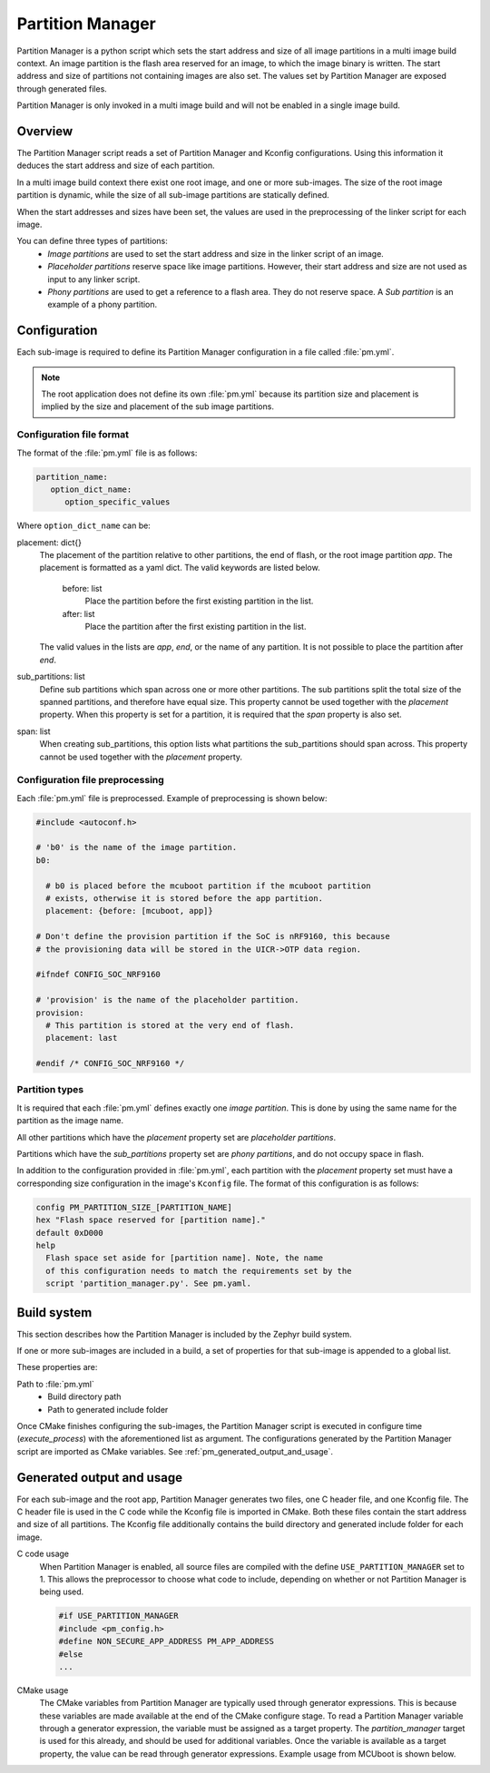 .. _ug_pm:

Partition Manager
#################

Partition Manager is a python script which sets the start address and size of all image partitions in a multi image build context.
An image partition is the flash area reserved for an image, to which the image binary is written.
The start address and size of partitions not containing images are also set.
The values set by Partition Manager are exposed through generated files.

Partition Manager is only invoked in a multi image build and will not be enabled in a single image build.

.. _pm_overview:

Overview
=============

The Partition Manager script reads a set of Partition Manager and Kconfig configurations.
Using this information it deduces the start address and size of each partition.

In a multi image build context there exist one root image, and one or more sub-images.
The size of the root image partition is dynamic, while the size of all sub-image partitions are statically defined.

When the start addresses and sizes have been set, the values are used in the preprocessing of the linker script for each image.

You can define three types of partitions:
 * *Image partitions* are used to set the start address and size in the linker script of an image.
 * *Placeholder partitions* reserve space like image partitions.
   However, their start address and size are not used as input to any linker script.
 * *Phony partitions* are used to get a reference to a flash area.
   They do not reserve space.
   A *Sub partition* is an example of a phony partition.

.. _pm_configuration:

Configuration
=============
Each sub-image is required to define its Partition Manager configuration in a file called :file:`pm.yml`.

.. note::
   The root application does not define its own :file:`pm.yml` because its partition size
   and placement is implied by the size and placement of the sub image
   partitions.

.. _pm_yaml_format:

Configuration file format
~~~~~~~~~~~~~~~~~~~~~~~~~

The format of the :file:`pm.yml` file is as follows:

.. code-block:: yaml

   partition_name:
      option_dict_name:
         option_specific_values


Where ``option_dict_name`` can be:

placement: dict{}
   The placement of the partition relative to other partitions, the end of flash, or the root image partition `app`.
   The placement is formatted as a yaml dict.
   The valid keywords are listed below.

      before: list
         Place the partition before the first existing partition in the list.

      after: list
         Place the partition after the first existing partition in the list.

   The valid values in the lists are `app`, `end`, or the name of any partition.
   It is not possible to place the partition after `end`.

sub_partitions: list
   Define sub partitions which span across one or more other partitions.
   The sub partitions split the total size of the spanned partitions, and therefore have equal size.
   This property cannot be used together with the `placement` property.
   When this property is set for a partition, it is required that the `span` property is also set.

span: list
   When creating sub_partitions, this option lists what partitions the sub_partitions should span across.
   This property cannot be used together with the `placement` property.

.. _pm_yaml_preprocessing:

Configuration file preprocessing
~~~~~~~~~~~~~~~~~~~~~~~~~~~~~~~~

Each :file:`pm.yml` file is preprocessed.
Example of preprocessing is shown below:

.. code-block:: yaml

   #include <autoconf.h>

   # 'b0' is the name of the image partition.
   b0:

     # b0 is placed before the mcuboot partition if the mcuboot partition
     # exists, otherwise it is stored before the app partition.
     placement: {before: [mcuboot, app]}

   # Don't define the provision partition if the SoC is nRF9160, this because
   # the provisioning data will be stored in the UICR->OTP data region.

   #ifndef CONFIG_SOC_NRF9160

   # 'provision' is the name of the placeholder partition.
   provision:
     # This partition is stored at the very end of flash.
     placement: last

   #endif /* CONFIG_SOC_NRF9160 */

.. _pm_yaml_partition_types:

Partition types
~~~~~~~~~~~~~~~

It is required that each :file:`pm.yml` defines exactly one *image partition*.
This is done by using the same name for the partition as the image name.

All other partitions which have the `placement` property set are *placeholder
partitions*.

Partitions which have the `sub_partitions` property set are *phony partitions*,
and do not occupy space in flash.

In addition to the configuration provided in :file:`pm.yml`, each partition with the `placement` property set must have a corresponding size configuration in the image's ``Kconfig`` file.
The format of this configuration is as follows:

.. code-block:: none

   config PM_PARTITION_SIZE_[PARTITION_NAME]
   hex "Flash space reserved for [partition name]."
   default 0xD000
   help
     Flash space set aside for [partition name]. Note, the name
     of this configuration needs to match the requirements set by the
     script 'partition_manager.py'. See pm.yaml.

.. _pm_build_system:

Build system
============
This section describes how the Partition Manager is included by the Zephyr build system.

If one or more sub-images are included in a build, a set of properties for that sub-image is appended to a global list.

These properties are:

Path to :file:`pm.yml`
   * Build directory path
   * Path to generated include folder

Once CMake finishes configuring the sub-images, the Partition Manager script is executed in configure time (`execute_process`) with the aforementioned list as argument.
The configurations generated by the Partition Manager script are imported as CMake variables. See :ref:`pm_generated_output_and_usage`.

.. _pm_generated_output_and_usage:

Generated output and usage
==========================
For each sub-image and the root app, Partition Manager generates two files, one C header file, and one Kconfig file.
The C header file is used in the C code while the Kconfig file is imported in CMake.
Both these files contain the start address and size of all partitions.
The Kconfig file additionally contains the build directory and generated include folder for each image.

C code usage
   When Partition Manager is enabled, all source files are compiled with the define ``USE_PARTITION_MANAGER`` set to 1.
   This allows the preprocessor to choose what code to include, depending on whether or not Partition Manager is being used.

   .. code-block:: C

      #if USE_PARTITION_MANAGER
      #include <pm_config.h>
      #define NON_SECURE_APP_ADDRESS PM_APP_ADDRESS
      #else
      ...


CMake usage
   The CMake variables from Partition Manager are typically used through generator expressions.
   This is because these variables are made available at the end of the CMake configure stage.
   To read a Partition Manager variable through a generator expression, the variable must be assigned as a target property.
   The `partition_manager` target is used for this already, and should be used for additional variables.
   Once the variable is available as a target property, the value can be read through generator expressions.
   Example usage from MCUboot is shown below.

   .. code-block:: cmake
      :caption: partition_manager.cmake

      set_property(
        TARGET partition_manager
        PROPERTY MCUBOOT_SLOT_SIZE
        ${PM_MCUBOOT_PARTITIONS_PRIMARY_SIZE}
        )

   .. code-block:: none
      :caption: mcuboot/zephyr/CmakeLists.txt

      --slot-size $<TARGET_PROPERTY:partition_manager,MCUBOOT_SLOT_SIZE>


